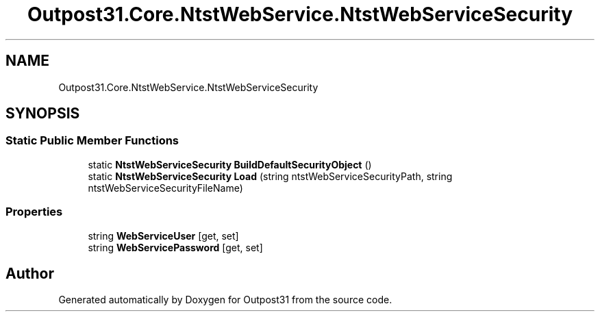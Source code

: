 .TH "Outpost31.Core.NtstWebService.NtstWebServiceSecurity" 3 "Thu Jun 27 2024" "Outpost31" \" -*- nroff -*-
.ad l
.nh
.SH NAME
Outpost31.Core.NtstWebService.NtstWebServiceSecurity
.SH SYNOPSIS
.br
.PP
.SS "Static Public Member Functions"

.in +1c
.ti -1c
.RI "static \fBNtstWebServiceSecurity\fP \fBBuildDefaultSecurityObject\fP ()"
.br
.ti -1c
.RI "static \fBNtstWebServiceSecurity\fP \fBLoad\fP (string ntstWebServiceSecurityPath, string ntstWebServiceSecurityFileName)"
.br
.in -1c
.SS "Properties"

.in +1c
.ti -1c
.RI "string \fBWebServiceUser\fP\fR [get, set]\fP"
.br
.ti -1c
.RI "string \fBWebServicePassword\fP\fR [get, set]\fP"
.br
.in -1c

.SH "Author"
.PP 
Generated automatically by Doxygen for Outpost31 from the source code\&.
